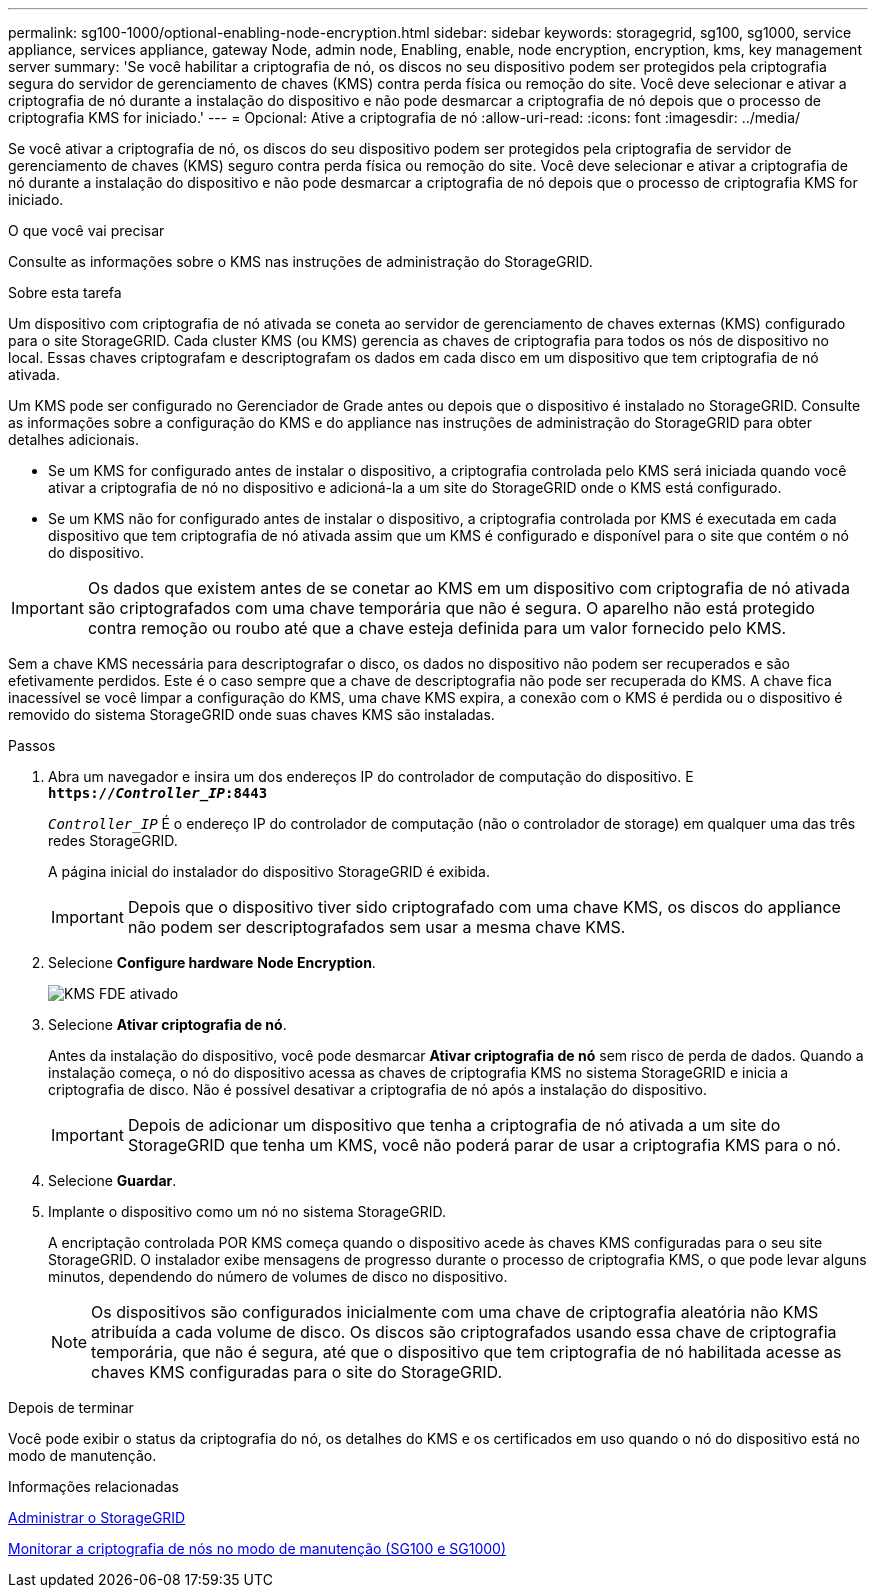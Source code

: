 ---
permalink: sg100-1000/optional-enabling-node-encryption.html 
sidebar: sidebar 
keywords: storagegrid, sg100, sg1000, service appliance, services appliance, gateway Node, admin node, Enabling, enable, node encryption, encryption, kms, key management server 
summary: 'Se você habilitar a criptografia de nó, os discos no seu dispositivo podem ser protegidos pela criptografia segura do servidor de gerenciamento de chaves (KMS) contra perda física ou remoção do site. Você deve selecionar e ativar a criptografia de nó durante a instalação do dispositivo e não pode desmarcar a criptografia de nó depois que o processo de criptografia KMS for iniciado.' 
---
= Opcional: Ative a criptografia de nó
:allow-uri-read: 
:icons: font
:imagesdir: ../media/


[role="lead"]
Se você ativar a criptografia de nó, os discos do seu dispositivo podem ser protegidos pela criptografia de servidor de gerenciamento de chaves (KMS) seguro contra perda física ou remoção do site. Você deve selecionar e ativar a criptografia de nó durante a instalação do dispositivo e não pode desmarcar a criptografia de nó depois que o processo de criptografia KMS for iniciado.

.O que você vai precisar
Consulte as informações sobre o KMS nas instruções de administração do StorageGRID.

.Sobre esta tarefa
Um dispositivo com criptografia de nó ativada se coneta ao servidor de gerenciamento de chaves externas (KMS) configurado para o site StorageGRID. Cada cluster KMS (ou KMS) gerencia as chaves de criptografia para todos os nós de dispositivo no local. Essas chaves criptografam e descriptografam os dados em cada disco em um dispositivo que tem criptografia de nó ativada.

Um KMS pode ser configurado no Gerenciador de Grade antes ou depois que o dispositivo é instalado no StorageGRID. Consulte as informações sobre a configuração do KMS e do appliance nas instruções de administração do StorageGRID para obter detalhes adicionais.

* Se um KMS for configurado antes de instalar o dispositivo, a criptografia controlada pelo KMS será iniciada quando você ativar a criptografia de nó no dispositivo e adicioná-la a um site do StorageGRID onde o KMS está configurado.
* Se um KMS não for configurado antes de instalar o dispositivo, a criptografia controlada por KMS é executada em cada dispositivo que tem criptografia de nó ativada assim que um KMS é configurado e disponível para o site que contém o nó do dispositivo.



IMPORTANT: Os dados que existem antes de se conetar ao KMS em um dispositivo com criptografia de nó ativada são criptografados com uma chave temporária que não é segura. O aparelho não está protegido contra remoção ou roubo até que a chave esteja definida para um valor fornecido pelo KMS.

Sem a chave KMS necessária para descriptografar o disco, os dados no dispositivo não podem ser recuperados e são efetivamente perdidos. Este é o caso sempre que a chave de descriptografia não pode ser recuperada do KMS. A chave fica inacessível se você limpar a configuração do KMS, uma chave KMS expira, a conexão com o KMS é perdida ou o dispositivo é removido do sistema StorageGRID onde suas chaves KMS são instaladas.

.Passos
. Abra um navegador e insira um dos endereços IP do controlador de computação do dispositivo. E
`*https://_Controller_IP_:8443*`
+
`_Controller_IP_` É o endereço IP do controlador de computação (não o controlador de storage) em qualquer uma das três redes StorageGRID.

+
A página inicial do instalador do dispositivo StorageGRID é exibida.

+

IMPORTANT: Depois que o dispositivo tiver sido criptografado com uma chave KMS, os discos do appliance não podem ser descriptografados sem usar a mesma chave KMS.

. Selecione *Configure hardware* *Node Encryption*.
+
image::../media/kms_fde_enabled.png[KMS FDE ativado]

. Selecione *Ativar criptografia de nó*.
+
Antes da instalação do dispositivo, você pode desmarcar *Ativar criptografia de nó* sem risco de perda de dados. Quando a instalação começa, o nó do dispositivo acessa as chaves de criptografia KMS no sistema StorageGRID e inicia a criptografia de disco. Não é possível desativar a criptografia de nó após a instalação do dispositivo.

+

IMPORTANT: Depois de adicionar um dispositivo que tenha a criptografia de nó ativada a um site do StorageGRID que tenha um KMS, você não poderá parar de usar a criptografia KMS para o nó.

. Selecione *Guardar*.
. Implante o dispositivo como um nó no sistema StorageGRID.
+
A encriptação controlada POR KMS começa quando o dispositivo acede às chaves KMS configuradas para o seu site StorageGRID. O instalador exibe mensagens de progresso durante o processo de criptografia KMS, o que pode levar alguns minutos, dependendo do número de volumes de disco no dispositivo.

+

NOTE: Os dispositivos são configurados inicialmente com uma chave de criptografia aleatória não KMS atribuída a cada volume de disco. Os discos são criptografados usando essa chave de criptografia temporária, que não é segura, até que o dispositivo que tem criptografia de nó habilitada acesse as chaves KMS configuradas para o site do StorageGRID.



.Depois de terminar
Você pode exibir o status da criptografia do nó, os detalhes do KMS e os certificados em uso quando o nó do dispositivo está no modo de manutenção.

.Informações relacionadas
xref:../admin/index.adoc[Administrar o StorageGRID]

xref:monitoring-node-encryption-in-maintenance-mode.adoc[Monitorar a criptografia de nós no modo de manutenção (SG100 e SG1000)]
